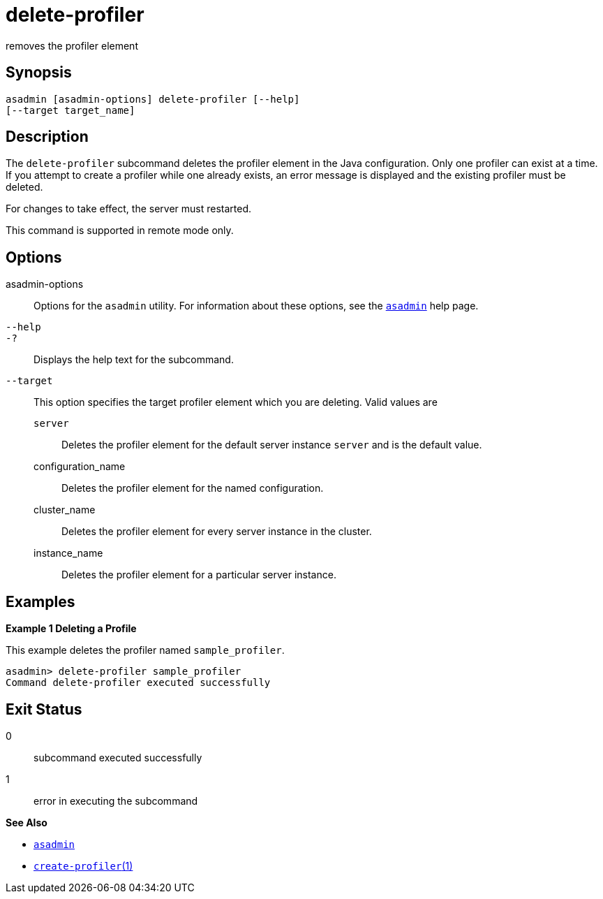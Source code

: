 [[delete-profiler]]
= delete-profiler

removes the profiler element

[[synopsis]]
== Synopsis

[source,shell]
----
asadmin [asadmin-options] delete-profiler [--help] 
[--target target_name]
----

[[description]]
== Description

The `delete-profiler` subcommand deletes the profiler element in the Java configuration. Only one profiler can exist at a time. If you
attempt to create a profiler while one already exists, an error message is displayed and the existing profiler must be deleted.

For changes to take effect, the server must restarted.

This command is supported in remote mode only.

[[options]]
== Options

asadmin-options::
  Options for the `asadmin` utility. For information about these options, see the xref:asadmin.adoc#asadmin-1m[`asadmin`] help page.
`--help`::
`-?`::
  Displays the help text for the subcommand.
`--target`::
  This option specifies the target profiler element which you are deleting. Valid values are +
  `server`;;
    Deletes the profiler element for the default server instance `server` and is the default value.
  configuration_name;;
    Deletes the profiler element for the named configuration.
  cluster_name;;
    Deletes the profiler element for every server instance in the cluster.
  instance_name;;
    Deletes the profiler element for a particular server instance.

[[examples]]
== Examples

*Example 1 Deleting a Profile*

This example deletes the profiler named `sample_profiler`.

[source,shell]
----
asadmin> delete-profiler sample_profiler
Command delete-profiler executed successfully
----

[[exit-status]]
== Exit Status

0::
  subcommand executed successfully
1::
  error in executing the subcommand

*See Also*

* xref:asadmin.adoc#asadmin-1m[`asadmin`]
* xref:create-profiler.adoc#create-profiler[`create-profiler`(1)]


